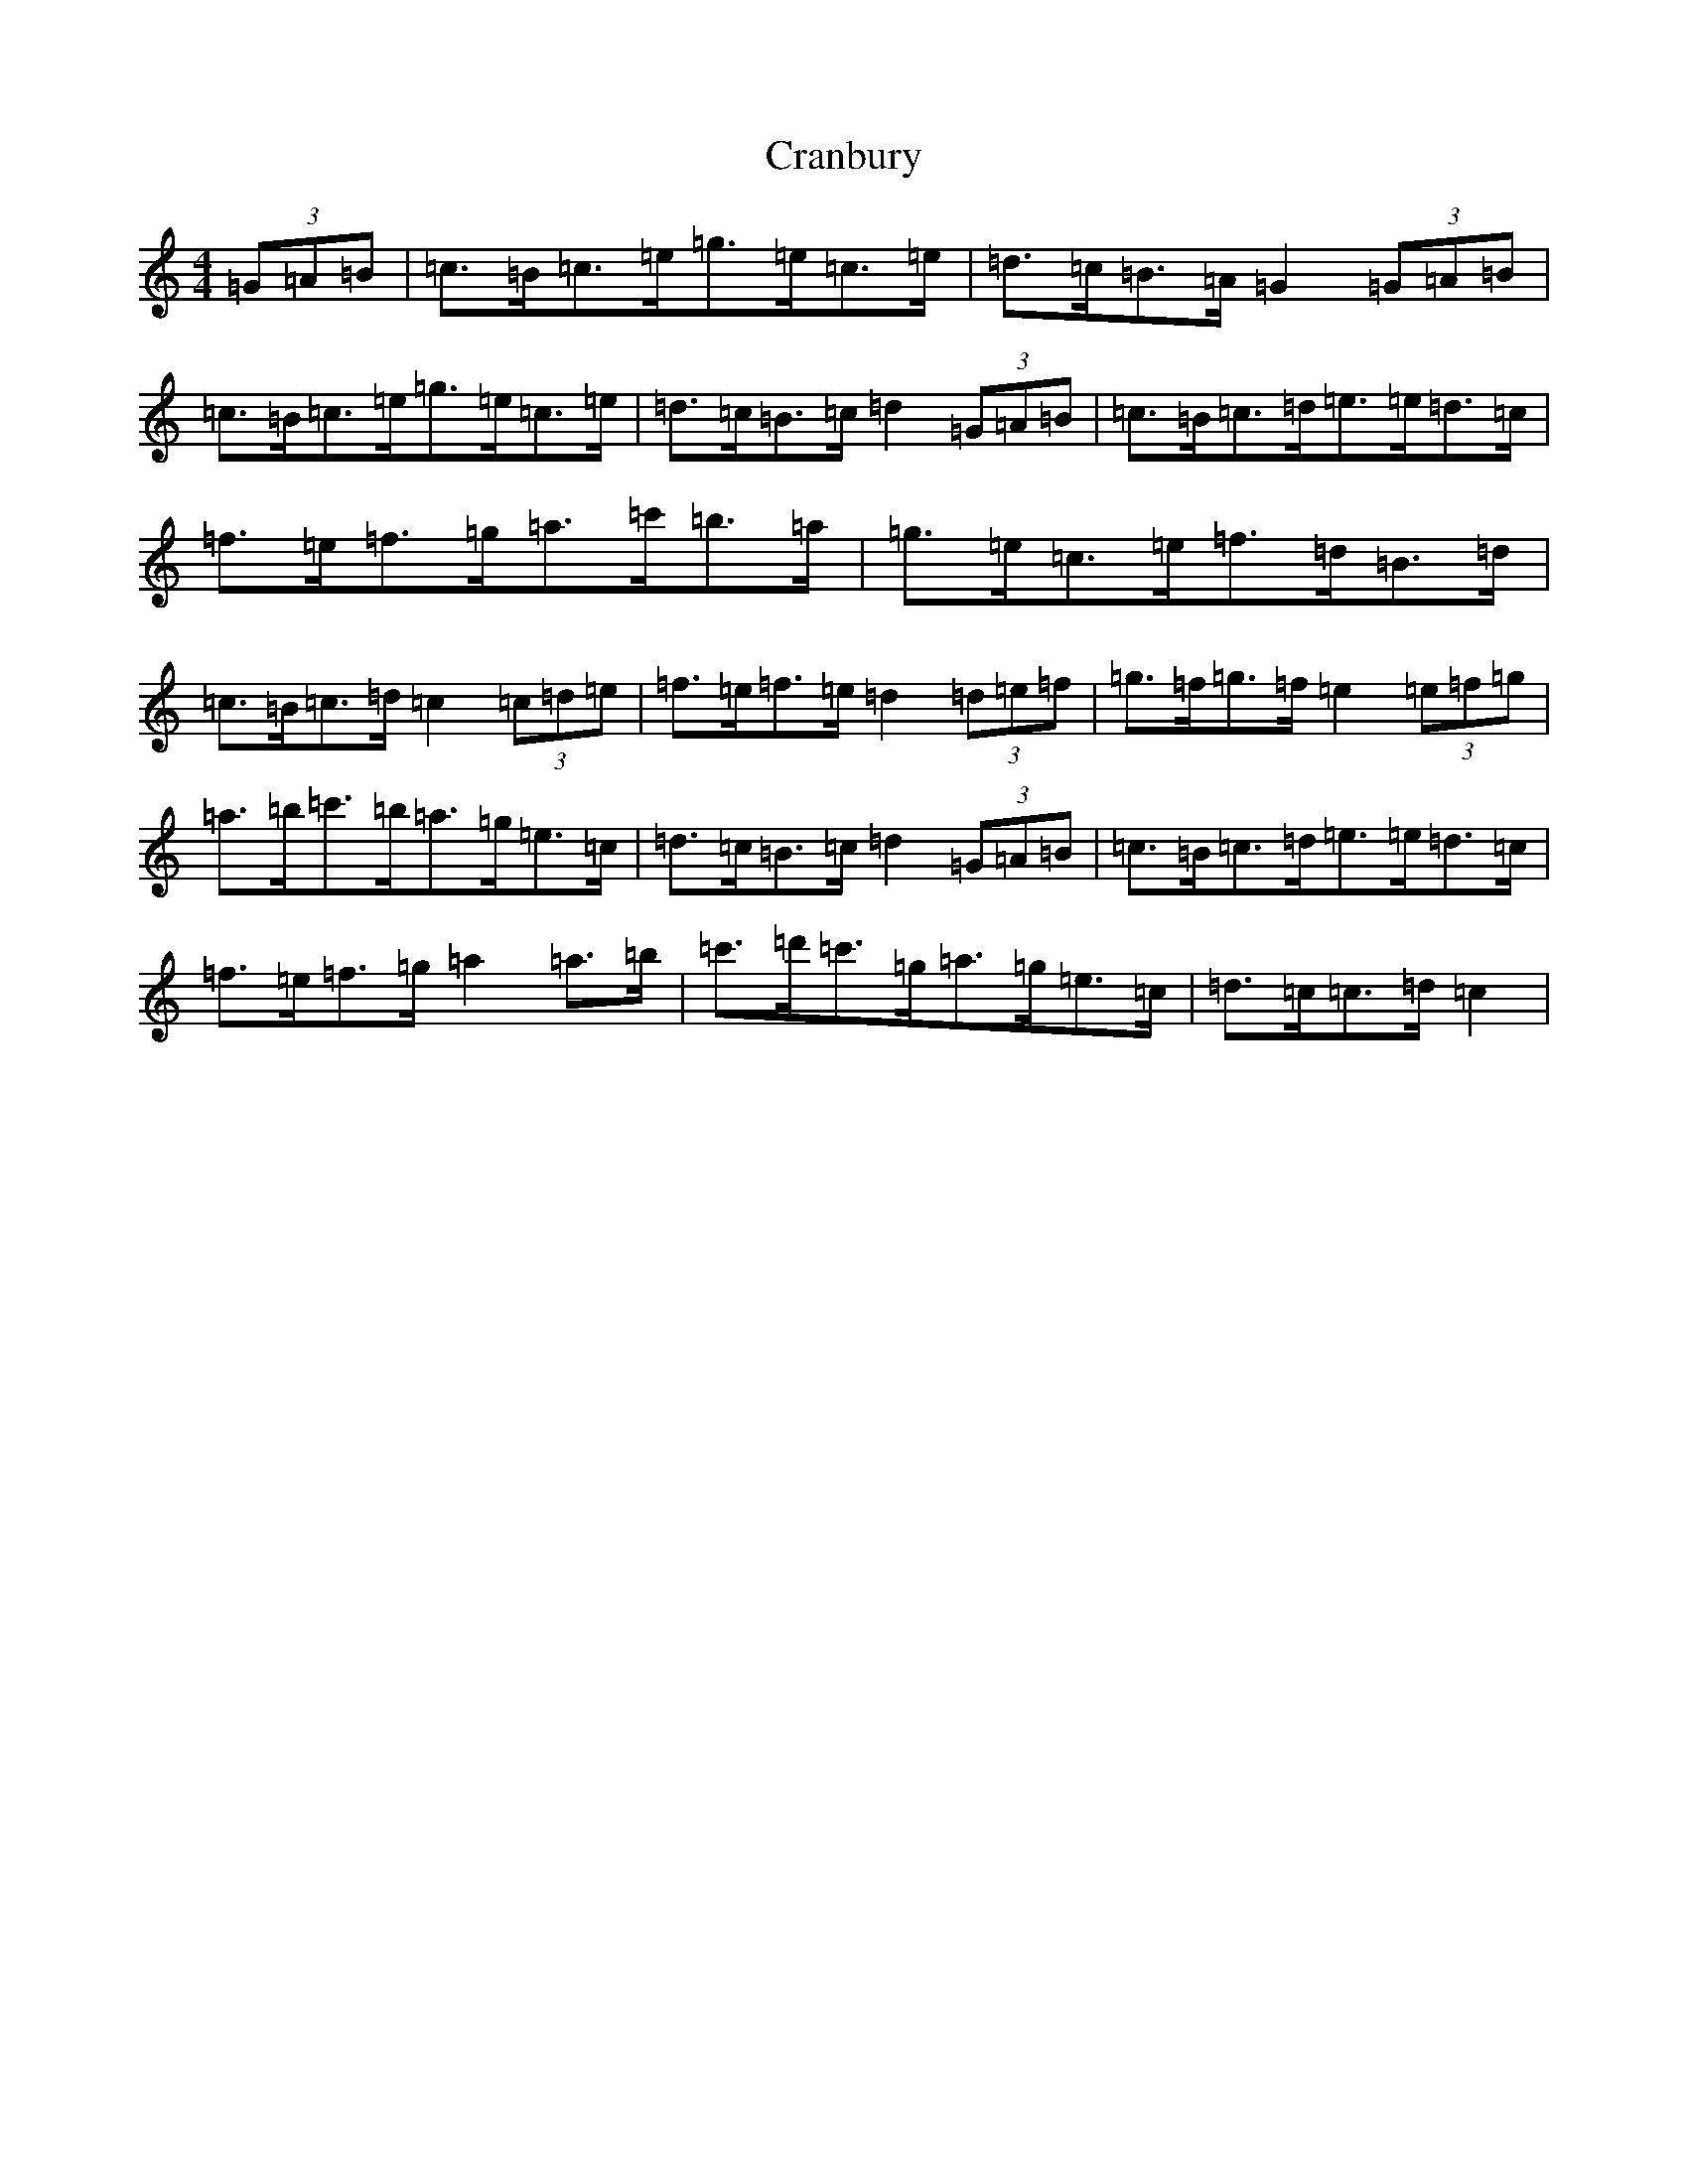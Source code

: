 X: 4347
T: Cranbury
S: https://thesession.org/tunes/9453#setting9453
R: hornpipe
M:4/4
L:1/8
K: C Major
(3=G=A=B|=c>=B=c>=e=g>=e=c>=e|=d>=c=B>=A=G2(3=G=A=B|=c>=B=c>=e=g>=e=c>=e|=d>=c=B>=c=d2(3=G=A=B|=c>=B=c>=d=e>=e=d>=c|=f>=e=f>=g=a>=c'=b>=a|=g>=e=c>=e=f>=d=B>=d|=c>=B=c>=d=c2(3=c=d=e|=f>=e=f>=e=d2(3=d=e=f|=g>=f=g>=f=e2(3=e=f=g|=a>=b=c'>=b=a>=g=e>=c|=d>=c=B>=c=d2(3=G=A=B|=c>=B=c>=d=e>=e=d>=c|=f>=e=f>=g=a2=a>=b|=c'>=d'=c'>=g=a>=g=e>=c|=d>=c=c>=d=c2|